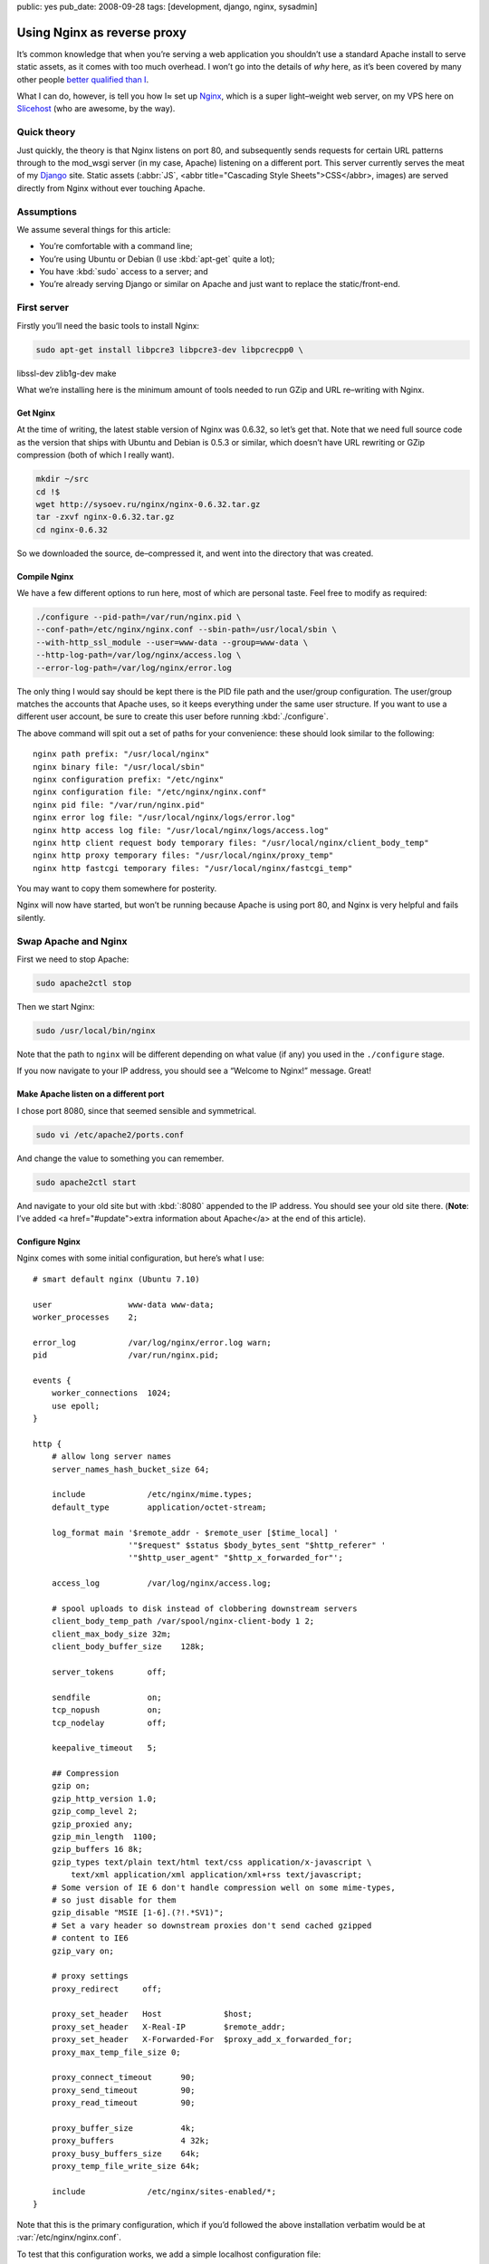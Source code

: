 public: yes
pub_date: 2008-09-28
tags: [development, django, nginx, sysadmin]

==============================
  Using Nginx as reverse proxy
==============================

It’s common knowledge that when you’re serving a web application you shouldn’t use a standard Apache install to serve static assets, as it comes with too much overhead. I won’t go into the details of *why* here, as it’s been covered by many other people `better qualified than I`__.

__ http://www.thinkvitamin.com/features/webapps/serving-javascript-fast

What I can do, however, is tell you how I≈ set up Nginx__, which is a super light–weight web server, on my VPS here on Slicehost__ (who are awesome, by the way).

__ http://nginx.net/
__ http://www.slicehost.com/

--------------
  Quick theory
--------------

Just quickly, the theory is that Nginx listens on port 80, and subsequently sends requests for certain URL patterns through to the mod_wsgi server (in my case, Apache) listening on a different port. This server currently serves the meat of my Django__ site. Static assets (:abbr:`JS`, <abbr title="Cascading Style Sheets">CSS</abbr>, images) are served directly from Nginx without ever touching Apache.

__ http://www.djangoproject.com/

-------------
  Assumptions
-------------

We assume several things for this article:

* You’re comfortable with a command line;
* You’re using Ubuntu or Debian (I use :kbd:`apt-get` quite a lot);
* You have :kbd:`sudo` access to a server; and
* You’re already serving Django or similar on Apache and just want to replace the static/front-end.

--------------
  First server
--------------

Firstly you’ll need the basic tools to install Nginx:

.. code-block:: bash

  sudo apt-get install libpcre3 libpcre3-dev libpcrecpp0 \
libssl-dev zlib1g-dev make

What we’re installing here is the minimum amount of tools needed to run GZip and URL re–writing with Nginx.

Get Nginx
---------

At the time of writing, the latest stable version of Nginx was 0.6.32, so let’s get that. Note that we need full source code as the version that ships with Ubuntu and Debian is 0.5.3 or similar, which doesn’t have URL rewriting or GZip compression (both of which I really want).

.. code-block:: bash

  mkdir ~/src
  cd !$
  wget http://sysoev.ru/nginx/nginx-0.6.32.tar.gz
  tar -zxvf nginx-0.6.32.tar.gz
  cd nginx-0.6.32

So we downloaded the source, de–compressed it, and went into the directory that was created.

Compile Nginx
-------------

We have a few different options to run here, most of which are personal taste. Feel free to modify as required:

.. code-block:: bash

  ./configure --pid-path=/var/run/nginx.pid \
  --conf-path=/etc/nginx/nginx.conf --sbin-path=/usr/local/sbin \
  --with-http_ssl_module --user=www-data --group=www-data \
  --http-log-path=/var/log/nginx/access.log \
  --error-log-path=/var/log/nginx/error.log

The only thing I would say should be kept there is the PID file path and the user/group configuration. The user/group matches the accounts that Apache uses, so it keeps everything under the same user structure. If you want to use a different user account, be sure to create this user before running :kbd:`./configure`.

The above command will spit out a set of paths for your convenience: these should look similar to the following:

::

  nginx path prefix: "/usr/local/nginx"
  nginx binary file: "/usr/local/sbin"
  nginx configuration prefix: "/etc/nginx"
  nginx configuration file: "/etc/nginx/nginx.conf"
  nginx pid file: "/var/run/nginx.pid"
  nginx error log file: "/usr/local/nginx/logs/error.log"
  nginx http access log file: "/usr/local/nginx/logs/access.log"
  nginx http client request body temporary files: "/usr/local/nginx/client_body_temp"
  nginx http proxy temporary files: "/usr/local/nginx/proxy_temp"
  nginx http fastcgi temporary files: "/usr/local/nginx/fastcgi_temp"

You may want to copy them somewhere for posterity.

Nginx will now have started, but won’t be running because Apache is using port 80, and Nginx is very helpful and fails silently.

-----------------------
  Swap Apache and Nginx
-----------------------

First we need to stop Apache:

.. code-block:: bash

  sudo apache2ctl stop

Then we start Nginx:

.. code-block:: bash

  sudo /usr/local/bin/nginx

Note that the path to ``nginx`` will be different depending on what value (if any) you used in the ``./configure`` stage.

If you now navigate to your IP address, you should see a “Welcome to Nginx!” message. Great!

Make Apache listen on a different port
--------------------------------------

I chose port 8080, since that seemed sensible and symmetrical.

.. code-block:: bash

  sudo vi /etc/apache2/ports.conf

And change the value to something you can remember.

.. code-block:: bash

  sudo apache2ctl start

And navigate to your old site but with :kbd:`:8080` appended to the IP address. You should see your old site there. (**Note**: I’ve added <a href="#update">extra information about Apache</a> at the end of this article).

Configure Nginx
---------------

Nginx comes with some initial configuration, but here’s what I use:

::

  # smart default nginx (Ubuntu 7.10)

  user                www-data www-data;
  worker_processes    2;

  error_log           /var/log/nginx/error.log warn;
  pid                 /var/run/nginx.pid;

  events {
      worker_connections  1024;
      use epoll;
  }

  http {
      # allow long server names
      server_names_hash_bucket_size 64;

      include             /etc/nginx/mime.types;
      default_type        application/octet-stream;

      log_format main '$remote_addr - $remote_user [$time_local] '
                      '"$request" $status $body_bytes_sent "$http_referer" '
                      '"$http_user_agent" "$http_x_forwarded_for"';

      access_log          /var/log/nginx/access.log;

      # spool uploads to disk instead of clobbering downstream servers
      client_body_temp_path /var/spool/nginx-client-body 1 2;
      client_max_body_size 32m;
      client_body_buffer_size    128k;

      server_tokens       off;

      sendfile            on;
      tcp_nopush          on;
      tcp_nodelay         off;

      keepalive_timeout   5;

      ## Compression
      gzip on;
      gzip_http_version 1.0;
      gzip_comp_level 2;
      gzip_proxied any;
      gzip_min_length  1100;
      gzip_buffers 16 8k;
      gzip_types text/plain text/html text/css application/x-javascript \
          text/xml application/xml application/xml+rss text/javascript;
      # Some version of IE 6 don't handle compression well on some mime-types,
      # so just disable for them
      gzip_disable "MSIE [1-6].(?!.*SV1)";
      # Set a vary header so downstream proxies don't send cached gzipped
      # content to IE6
      gzip_vary on;

      # proxy settings
      proxy_redirect     off;

      proxy_set_header   Host             $host;
      proxy_set_header   X-Real-IP        $remote_addr;
      proxy_set_header   X-Forwarded-For  $proxy_add_x_forwarded_for;
      proxy_max_temp_file_size 0;

      proxy_connect_timeout      90;
      proxy_send_timeout         90;
      proxy_read_timeout         90;

      proxy_buffer_size          4k;
      proxy_buffers              4 32k;
      proxy_busy_buffers_size    64k;
      proxy_temp_file_write_size 64k;

      include             /etc/nginx/sites-enabled/*;
  }

Note that this is the primary configuration, which if you’d followed the above installation verbatim would be at :var:`/etc/nginx/nginx.conf`.

To test that this configuration works, we add a simple localhost configuration file:

.. code-block:: bash

  sudo mkdir /etc/nginx/sites-enabled
  sudo vi /etc/nginx/sites-enabled/localhost.conf

And put the following configuration into it:

::

  server {
      listen       80;
      server_name  localhost;

      location / {
          root   html;
          index  index.html index.htm;
      }
  }

Proxy requests to Apache
------------------------

Now we need to send requests to Apache. This is actually very simple:

.. code-block:: shell

  sudo vi /etc/nginx/sites-enabled/testproject.conf

We’re pretending that your domain is at :var:`testproject.com` for the purposes of this exercise.

Enter the following into your domain config:

::

  # primary server - proxypass to Django
  server {
      listen       80;
      server_name  dev.testproject.com;

      access_log  off;
      error_log off;

      # proxy to Apache 2 and mod_python
      location / {
          proxy_pass         http://127.0.0.1:8080/;
          proxy_redirect     off;

          proxy_set_header   Host             $host;
          proxy_set_header   X-Real-IP        $remote_addr;
          proxy_set_header   X-Forwarded-For  $proxy_add_x_forwarded_for;
          proxy_max_temp_file_size 0;

          client_max_body_size       10m;
          client_body_buffer_size    128k;

          proxy_connect_timeout      90;
          proxy_send_timeout         90;
          proxy_read_timeout         90;

          proxy_buffer_size          4k;
          proxy_buffers              4 32k;
          proxy_busy_buffers_size    64k;
          proxy_temp_file_write_size 64k;
      }
  }

Again, the IP address and locations of configuration files depend on whether you changed anything during the process so far.

That’s it!
----------

When you next start Nginx, it should send all requests through to Apache on port 8080, and your memory overhead should start coming down.

------------
  What next?
------------

In the next instalment we’re going to set up Nginx as a static content server, in order to bypass Apache completely for anything non–dynamic.

Enjoy!

--------------------
  Additional reading
--------------------

This article is based on the hard work of those awesome people over at Slicehost__, and my experience on their servers.

__ http://www.slicehost.com/

* `Installing Nginx from source`__
* `A better way of stopping and starting Nginx`__

__ http://articles.slicehost.com/2007/12/3/ubuntu-gutsy-installing-nginx-from-source
__ http://articles.slicehost.com/2007/12/3/ubuntu-gutsy-adding-an-nginx-init-script

--------
  Update
--------

`Gareth Rushgrove`__ mentioned to me at `work`__ that if you’re not exposing Apache to the world on port 80, you probably shouldn’t let it listen to any interface except loopback (otherwise people can see your dynamic site on :kbd:`http://yourdomain.com:8080`). This isn’t an issue for me because I firewall almost every port except 80, but in case you’re interested here’s how to configure Apache:

__ http://morethanseven.net/
__ http://thisisglobal.com/

.. code-block:: bash

  sudo vim /etc/apache2/ports.conf

And add :kbd:`127.0.0.1:` before the port number you’re using for your Apache, for example:

::

  Listen 127.0.0.1:8080

Now restart Apache and you should be secure that only Nginx is receiving HTTP requests from the outside world (or “The Internets”, as we in the industry call it).

To check what interfaces *are* listening, period, use this command: :kbd:`netstat -pant`.
